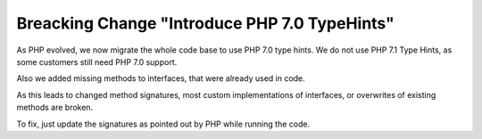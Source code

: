 Breacking Change "Introduce PHP 7.0 TypeHints"
==============================================

As PHP evolved, we now migrate the whole code base to use PHP 7.0 type hints.
We do not use PHP 7.1 Type Hints, as some customers still need PHP 7.0 support.

Also we added missing methods to interfaces, that were already used in code.

As this leads to changed method signatures, most custom implementations of interfaces, or overwrites
of existing methods are broken.

To fix, just update the signatures as pointed out by PHP while running the code.
